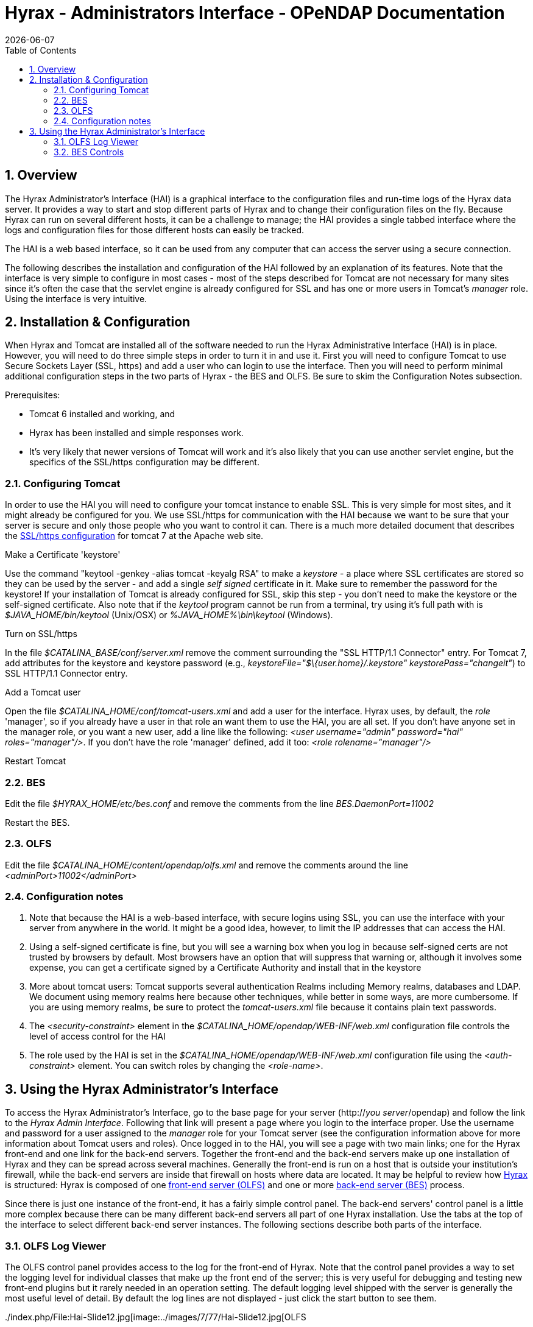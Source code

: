 = Hyrax - Administrators Interface - OPeNDAP Documentation
:Leonard Porrello <lporrel@gmail.com>:
{docdate}
:numbered:
:toc:

== Overview

The Hyrax Administrator's Interface (HAI) is a graphical interface to
the configuration files and run-time logs of the Hyrax data server. It
provides a way to start and stop different parts of Hyrax and to change
their configuration files on the fly. Because Hyrax can run on several
different hosts, it can be a challenge to manage; the HAI provides a
single tabbed interface where the logs and configuration files for those
different hosts can easily be tracked.

The HAI is a web based interface, so it can be used from any computer
that can access the server using a secure connection.

The following describes the installation and configuration of the HAI
followed by an explanation of its features. Note that the interface is
very simple to configure in most cases - most of the steps described for
Tomcat are not necessary for many sites since it's often the case that
the servlet engine is already configured for SSL and has one or more
users in Tomcat's _manager_ role. Using the interface is very intuitive.

== Installation & Configuration

When Hyrax and Tomcat are installed all of the software needed to run
the Hyrax Administrative Interface (HAI) is in place. However, you will
need to do three simple steps in order to turn it in and use it. First
you will need to configure Tomcat to use Secure Sockets Layer (SSL,
https) and add a user who can login to use the interface. Then you will
need to perform minimal additional configuration steps in the two parts
of Hyrax - the BES and OLFS. Be sure to skim the Configuration Notes
subsection.

Prerequisites:

* Tomcat 6 installed and working, and
* Hyrax has been installed and simple responses work.
* It's very likely that newer versions of Tomcat will work and it's also
likely that you can use another servlet engine, but the specifics of the
SSL/https configuration may be different.

=== Configuring Tomcat

In order to use the HAI you will need to configure your tomcat instance
to enable SSL. This is very simple for most sites, and it might already
be configured for you. We use SSL/https for communication with the HAI
because we want to be sure that your server is secure and only those
people who you want to control it can. There is a much more detailed
document that describes the
http://tomcat.apache.org/tomcat-7.0-doc/ssl-howto.html[SSL/https
configuration] for tomcat 7 at the Apache web site.

Make a Certificate 'keystore'

Use the command "keytool -genkey -alias tomcat -keyalg RSA" to make a
_keystore_ - a place where SSL certificates are stored so they can be
used by the server - and add a single _self signed_ certificate in it.
Make sure to remember the password for the keystore! If your
installation of Tomcat is already configured for SSL, skip this step -
you don't need to make the keystore or the self-signed certificate. Also
note that if the _keytool_ program cannot be run from a terminal, try
using it's full path with is _$JAVA_HOME/bin/keytool_ (Unix/OSX) or
_%JAVA_HOME%\bin\keytool_ (Windows).

Turn on SSL/https

In the file _$CATALINA_BASE/conf/server.xml_ remove the comment
surrounding the "SSL HTTP/1.1 Connector" entry. For Tomcat 7, add
attributes for the keystore and keystore password (e.g.,
__keystoreFile="$\{user.home}/.keystore" keystorePass="changeit"__) to
SSL HTTP/1.1 Connector entry.

Add a Tomcat user

Open the file _$CATALINA_HOME/conf/tomcat-users.xml_ and add a user for
the interface. Hyrax uses, by default, the _role_ 'manager', so if you
already have a user in that role an want them to use the HAI, you are
all set. If you don't have anyone set in the manager role, or you want a
new user, add a line like the following: __<user username="admin"
password="hai" roles="manager"/>__. If you don't have the role 'manager'
defined, add it too: _<role rolename="manager"/>_

Restart Tomcat

=== BES

Edit the file _$HYRAX_HOME/etc/bes.conf_ and remove the comments from
the line _BES.DaemonPort=11002_

Restart the BES.

=== OLFS

Edit the file _$CATALINA_HOME/content/opendap/olfs.xml_ and remove the
comments around the line _<adminPort>11002</adminPort>_

=== Configuration notes

. Note that because the HAI is a web-based interface, with secure
logins using SSL, you can use the interface with your server from
anywhere in the world. It might be a good idea, however, to limit the IP
addresses that can access the HAI.
. Using a self-signed certificate is fine, but you will see a warning
box when you log in because self-signed certs are not trusted by
browsers by default. Most browsers have an option that will suppress
that warning or, although it involves some expense, you can get a
certificate signed by a Certificate Authority and install that in the
keystore
. More about tomcat users: Tomcat supports several authentication
Realms including Memory realms, databases and LDAP. We document using
memory realms here because other techniques, while better in some ways,
are more cumbersome. If you are using memory realms, be sure to protect
the _tomcat-users.xml_ file because it contains plain text passwords.
. The _<security-constraint>_ element in the
_$CATALINA_HOME/opendap/WEB-INF/web.xml_ configuration file controls the
level of access control for the HAI
. The role used by the HAI is set in the
_$CATALINA_HOME/opendap/WEB-INF/web.xml_ configuration file using the
_<auth-constraint>_ element. You can switch roles by changing the
__<role-name>__.

== Using the Hyrax Administrator's Interface

To access the Hyrax Administrator's Interface, go to the base page for
your server (http://__you server__/opendap) and follow the link to the
__Hyrax Admin Interface__. Following that link will present a page where
you login to the interface proper. Use the username and password for a
user assigned to the _manager_ role for your Tomcat server (see the
configuration information above for more information about Tomcat users
and roles). Once logged in to the HAI, you will see a page with two main
links; one for the Hyrax front-end and one link for the back-end
servers. Together the front-end and the back-end servers make up one
installation of Hyrax and they can be spread across several machines.
Generally the front-end is run on a host that is outside your
institution's firewall, while the back-end servers are inside that
firewall on hosts where data are located. It may be helpful to review
how link:../index.php/Hyrax#Overview[Hyrax] is structured: Hyrax is
composed of one link:../index.php/Hyrax_-_OLFS_Configuration[front-end
server (OLFS)] and one or more
link:../index.php/Hyrax_-_BES_Configuration[back-end server (BES)]
process.

Since there is just one instance of the front-end, it has a fairly
simple control panel. The back-end servers' control panel is a little
more complex because there can be many different back-end servers all
part of one Hyrax installation. Use the tabs at the top of the interface
to select different back-end server instances. The following sections
describe both parts of the interface.

=== OLFS Log Viewer

The OLFS control panel provides access to the log for the front-end of
Hyrax. Note that the control panel provides a way to set the logging
level for individual classes that make up the front end of the server;
this is very useful for debugging and testing new front-end plugins but
it rarely needed in an operation setting. The default logging level
shipped with the server is generally the most useful level of detail. By
default the log lines are not displayed - just click the start button to
see them.

../index.php/File:Hai-Slide12.jpg[image:../images/7/77/Hai-Slide12.jpg[OLFS
Log Viewer Default Page]]

==== Log Viewer Controls

../index.php/File:Hai-Slide13.jpg[image:../images/2/29/Hai-Slide13.jpg[Log
Viewer Controls 1]]

../index.php/File:Hai-Slide14.jpg[image:../images/7/7a/Hai-Slide14.jpg[Log
Viewer Controls 2]]

==== Setting logging levels

../index.php/File:Hai-Slide15.jpg[image:../images/a/a6/Hai-Slide15.jpg[Setting
log levels 1]]

../index.php/File:Hai-Slide16.jpg[image:../images/8/85/Hai-Slide16.jpg[Setting
log levels 2]]

../index.php/File:Hai-Slide17.jpg[image:../images/a/a3/Hai-Slide17.jpg[Setting
log levels 3]]

../index.php/File:Hai-Slide18.jpg[image:../images/a/a2/Hai-Slide18.jpg[Setting
log levels 4]]

=== BES Controls

The BES control panel provides one tab for each back-end server in this
instance of Hyrax. Note that in these pictures we have only one BES
running and it is called '/' (slash) meaning it is the default BES.

../index.php/File:Besctl-01.jpg[image:../images/8/80/Besctl-01.jpg[Default
Admin Page]]

Beneath the "BES Management " banner you will see one or more tabs. You
will always see a tab with the title of "/". This is the default BES for
this Hyrax. If the particular installation of Hyrax has multiple BES
configured in its OLFS they will appear here as tabs where the "prefix"
for the BES from the olfs.xml file will be used as the tab title.

../index.php/File:Hai-Slide02.jpg[image:../images/7/72/Hai-Slide02.jpg[Admin
Page Tour 1]]

../index.php/File:Hai-Slide03.jpg[image:../images/a/a0/Hai-Slide03.jpg[Admin
Page Tour 2]]

==== BES Configuration

../index.php/File:Hai-Slide04.jpg[image:../images/3/3c/Hai-Slide04.jpg[BES
Configuration 1]]

../index.php/File:Hai-Slide05.jpg[image:../images/6/60/Hai-Slide05.jpg[BES
Configuration 2]]

==== Bes Logging

../index.php/File:Hai-Slide06.jpg[image:../images/7/72/Hai-Slide06.jpg[BES
Logging 1]]

../index.php/File:Hai-Slide07.jpg[image:../images/c/c4/Hai-Slide07.jpg[BES
Logging 2]]

../index.php/File:Hai-Slide08.jpg[image:../images/a/a4/Hai-Slide08.jpg[BES
Logging Configuration 1]]

../index.php/File:Hai-Slide09.jpg[image:../images/7/74/Hai-Slide09.jpg[BES
Logging 3]]

==== OLFS Connections

../index.php/File:Hai-Slide10.jpg[image:../images/6/64/Hai-Slide10.jpg[OLFS
Connections 1]]

../index.php/File:Hai-Slide11.jpg[image:../images/b/bb/Hai-Slide11.jpg[OLFS
Connections 2]]
